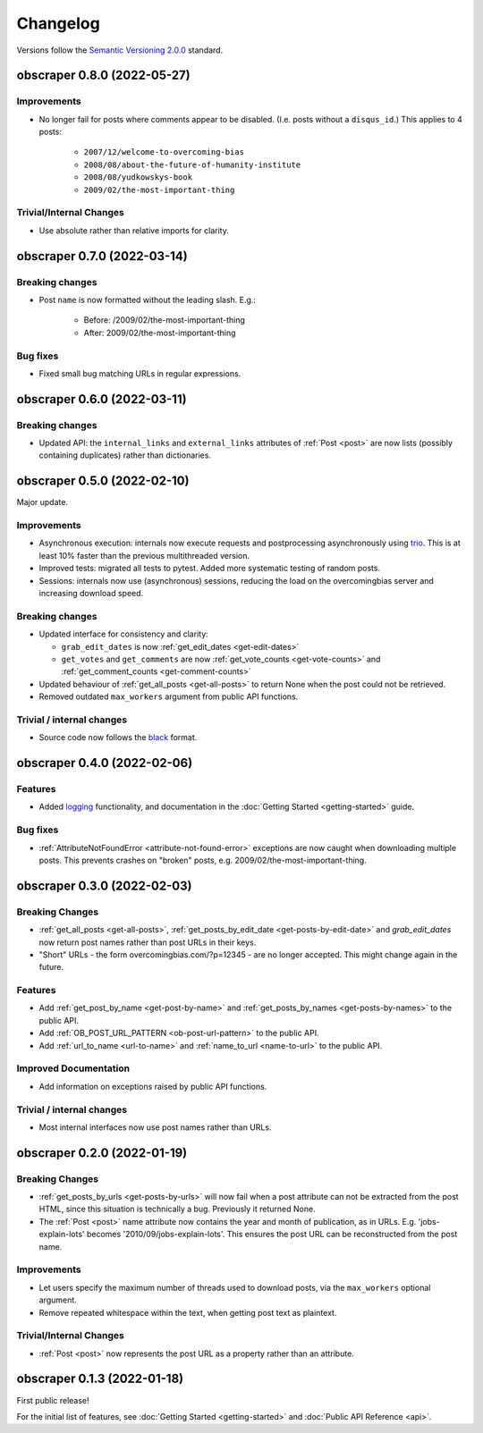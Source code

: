 Changelog
=========

Versions follow the `Semantic Versioning 2.0.0 <https://semver.org/>`_
standard.


obscraper 0.8.0 (2022-05-27)
****************************

Improvements
############

- No longer fail for posts where comments appear to be disabled. (I.e. posts without a
  ``disqus_id``.) This applies to 4 posts:

    - ``2007/12/welcome-to-overcoming-bias``
    - ``2008/08/about-the-future-of-humanity-institute``
    - ``2008/08/yudkowskys-book``
    - ``2009/02/the-most-important-thing``


Trivial/Internal Changes
########################

- Use absolute rather than relative imports for clarity.


obscraper 0.7.0 (2022-03-14)
****************************

Breaking changes
################

- Post ``name`` is now formatted without the leading slash. E.g.:

    - Before: /2009/02/the-most-important-thing
    - After: 2009/02/the-most-important-thing

Bug fixes
#########

- Fixed small bug matching URLs in regular expressions.


obscraper 0.6.0 (2022-03-11)
****************************

Breaking changes
################

- Updated API: the ``internal_links`` and ``external_links`` attributes of
  :ref:`Post <post>` are now lists (possibly containing duplicates) rather than
  dictionaries.



obscraper 0.5.0 (2022-02-10)
****************************

Major update.

Improvements
############

- Asynchronous execution: internals now execute requests and postprocessing
  asynchronously using `trio <https://github.com/python-trio/trio>`_. This is at least
  10% faster than the previous multithreaded version.

- Improved tests: migrated all tests to pytest. Added more systematic testing of random
  posts.

- Sessions: internals now use (asynchronous) sessions, reducing the load on the
  overcomingbias server and increasing download speed.


Breaking changes
################

- Updated interface for consistency and clarity:

  - ``grab_edit_dates`` is now :ref:`get_edit_dates <get-edit-dates>`

  - ``get_votes`` and ``get_comments`` are now :ref:`get_vote_counts <get-vote-counts>`
    and :ref:`get_comment_counts <get-comment-counts>`

- Updated behaviour of :ref:`get_all_posts <get-all-posts>` to return None when the post
  could not be retrieved.

- Removed outdated ``max_workers`` argument from public API functions.


Trivial / internal changes
##########################

- Source code now follows the `black <https://github.com/psf/black>`_ format.


obscraper 0.4.0 (2022-02-06)
****************************

Features
########

- Added `logging <https://docs.python.org/3/library/logging.html>`_
  functionality, and documentation in the
  :doc:`Getting Started <getting-started>` guide.

Bug fixes
#########

- :ref:`AttributeNotFoundError <attribute-not-found-error>` exceptions are now
  caught when downloading multiple posts. This prevents crashes on "broken"
  posts, e.g. 2009/02/the-most-important-thing.

obscraper 0.3.0 (2022-02-03)
****************************

Breaking Changes
################

- :ref:`get_all_posts <get-all-posts>`,
  :ref:`get_posts_by_edit_date <get-posts-by-edit-date>` and
  *grab_edit_dates* now return post names rather than
  post URLs in their keys.

- "Short" URLs - the form overcomingbias.com/?p=12345 - are no longer accepted.
  This might change again in the future.

Features
########

- Add :ref:`get_post_by_name <get-post-by-name>` and
  :ref:`get_posts_by_names <get-posts-by-names>` to the public API.

- Add :ref:`OB_POST_URL_PATTERN <ob-post-url-pattern>` to the public API.

- Add :ref:`url_to_name <url-to-name>` and :ref:`name_to_url <name-to-url>`
  to the public API.

Improved Documentation
######################

- Add information on exceptions raised by public API functions.


Trivial / internal changes
##########################

- Most internal interfaces now use post names rather than URLs.


obscraper 0.2.0 (2022-01-19)
****************************

Breaking Changes
################

- :ref:`get_posts_by_urls <get-posts-by-urls>` will now fail when a post
  attribute can not be extracted from the post HTML, since this situation is
  technically a bug. Previously it returned None.

- The :ref:`Post <post>` name attribute now contains the year and month of
  publication, as in URLs. E.g. 'jobs-explain-lots' becomes
  '2010/09/jobs-explain-lots'. This ensures the post URL can be reconstructed
  from the post name.

Improvements
############

- Let users specify the maximum number of threads used to download posts, via
  the ``max_workers`` optional argument.

- Remove repeated whitespace within the text, when getting post text as
  plaintext.

Trivial/Internal Changes
########################

- :ref:`Post <post>` now represents the post URL as a property rather than
  an attribute.

obscraper 0.1.3 (2022-01-18)
*****************************

First public release!

For the initial list of features, see :doc:`Getting Started <getting-started>`
and :doc:`Public API Reference <api>`.

.. Entry title format: obscraper 1.2.3 (release date)

.. Entry items:
.. Breaking Changes = backward-incompatible changes
.. Deprecations = functionality marked as deprecated
.. Features = Added new features
.. Improvements = Improvements to existing features
.. Bug Fixes
.. Improved Documentation
.. Trivial/Internal Changes
